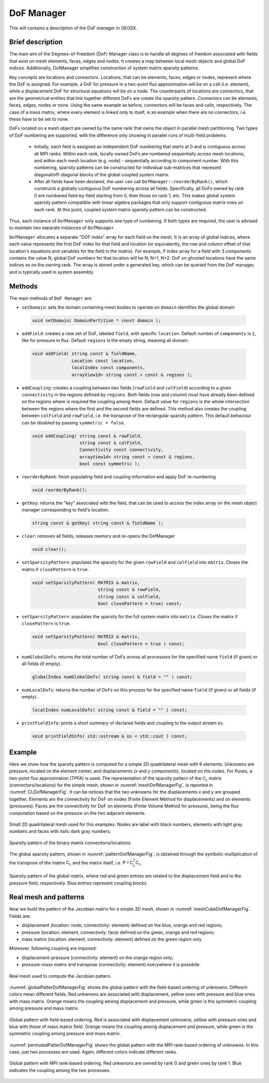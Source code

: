 ###############################################################################
DoF Manager
###############################################################################

This will contains a description of the DoF manager in GEOSX.

Brief description
========================

The main aim of the Degrees-of-Freedom (DoF) Manager class is to handle all
degrees of freedom associated with fields that exist on mesh elements, faces, edges and nodes.
It creates a map between local mesh objects and global DoF indices.
Additionally, DofManager simplifies construction of system matrix sparsity patterns.

Key concepts are locations and connectors.
Locations, that can be elements, faces, edges or nodes, represent where the DoF is assigned.
For example, a DoF for pressure in a two-point flux approximation will be on a cell (i.e. element), while a displacement DoF for structural equations will be on a node.
The counterparts of locations are connectors, that are the geometrical entities
that link together different DoFs are create the sparsity pattern.
Connectors can be elements, faces, edges, nodes or none.
Using the same example as before, connectors will be faces and cells, respectively.
The case of a mass matrix, where every element is linked only to itself, is an example when there are no connectors, i.e. these have to be set to none.

DoFs located on a mesh object are owned by the same rank that owns the object in parallel mesh partitioning.
Two types of DoF numbering are supported, with the difference only showing in parallel runs of multi-field problems.

  * Initially, each field is assigned an independent DoF numbering that starts at 0 and is contiguous across all MPI ranks.
    Within each rank, locally owned DoFs are numbered sequentially across mesh locations, and within each mesh location (e.g. node) - sequentially according to component number.
    With this numbering, sparsity patterns can be constructed for individual sub-matrices that represent diagonal/off-diagonal blocks of the global coupled system matrix.

  * After all fields have been declared, the user can call ``DofManager::reorderByRank()``, which constructs a globally contiguous DoF numbering across all fields.
    Specifically, all DoFs owned by rank 0 are numbered field-by-field starting from 0, then those on rank 1, etc.
    This makes global system sparsity pattern compatible with linear algebra packages that only support contiguous matrix rows on each rank.
    At this point, coupled system matrix sparsity pattern can be constructed.

Thus, each instance of ``DofManager`` only supports one type of numbering.
If both types are required, the user is advised to maintain two separate instances of ``DofManager``.


``DofManager`` allocates a separate "DOF index" array for each field on the mesh.
It is an array of global indices, where each value represents the first DoF index for that field and location (or equivalently, the row and column offset of that location's equations and variables for the field in the matrix).
For example, if index array for a field with 3 components contains the value N, global DoF numbers for that location will be N, N+1, N+2.
DoF on ghosted locations have the same indices as on the owning rank.
The array is stored under a generated key, which can be queried from the DoF manager, and is typically used in system assembly.

Methods
========================

The main methods of ``DoF Manager`` are:

* ``setDomain``: sets the domain containing mesh bodies to operate on
  ``domain`` identifies the global domain

 .. code-block:: c

  void setDomain( DomainPartition * const domain );

* ``addField``: creates a new set of DoF, labeled ``field``, with specific
  ``location``.
  Default number of ``components`` is ``1``, like for pressure in flux.
  Default ``regions`` is the empty string, meaning all domain.

 .. code-block:: c

  void addField( string const & fieldName,
                 Location const location,
                 localIndex const components,
                 arrayView1d< string const > const & regions );

* ``addCoupling``: creates a coupling between two fields (``rowField`` and
  ``colField``) according to a given ``connectivity`` in the regions defined by ``regions``.
  Both fields (row and column) must have already been defined on the regions where is required the coupling among them.
  Default value for ``regions`` is the whole intersection between the regions where the first and the second fields are defined.
  This method also creates the coupling between ``colField`` and ``rowField``, i.e. the transpose of the rectangular sparsity pattern.
  This default behaviour can be disabled by passing ``symmetric = false``.

 .. code-block:: c

  void addCoupling( string const & rowField,
                    string const & colField,
                    Connectivity const connectivity,
                    arrayView1d< string const > const & regions,
                    bool const symmetric );

* ``reorderByRank``: finish populating field and coupling information and apply DoF
  re-numbering

 .. code-block:: c

  void reorderByRank();

* ``getKey``: returns the "key" associated with the field, that can be used to access the index array on the mesh object manager corresponding to field's location.

 .. code-block:: c

  string const & getKey( string const & fieldName );

* ``clear``: removes all fields, releases memory and re-opens the DofManager

 .. code-block:: c

  void clear();

* ``setSparsityPattern``: populates the sparsity for the given
  ``rowField`` and ``colField`` into ``matrix``.
  Closes the matrix if ``closePattern`` is ``true``.

 .. code-block:: c

  void setSparsityPattern( MATRIX & matrix,
                           string const & rowField,
                           string const & colField,
                           bool closePattern = true) const;

* ``setSparsityPattern``: populates the sparsity for the full system matrix into ``matrix``.
  Closes the matrix if ``closePattern`` is ``true``.

 .. code-block:: c

  void setSparsityPattern( MATRIX & matrix,
                           bool closePattern = true ) const;

* ``numGlobalDofs``: returns the total number of DoFs across all processors for
  the specified name ``field`` (if given) or all fields (if empty).

 .. code-block:: c

  globalIndex numGlobalDofs( string const & field = "" ) const;

* ``numLocalDofs``: returns the number of DoFs on this process for the
  specified name ``field`` (if given) or all fields (if empty).

 .. code-block:: c

  localIndex numLocalDofs( string const & field = "" ) const;

* ``printFieldInfo``: prints a short summary of declared fields and coupling to the output stream ``os``.

 .. code-block:: c

  void printFieldInfo( std::ostream & os = std::cout ) const;

Example
=======

Here we show how the sparsity pattern is computed for a simple 2D quadrilateral mesh with 6 elements.
Unknowns are pressure, located on the element center, and displacements (*x* and *y* components), located on the nodes.
For fluxes, a two-point flux approximation (TPFA) is used.
The representation of the sparsity pattern of the :math:`\mathsf{C_L}` matrix (connectors/locations) for the simple mesh, shown in :numref:`meshDofManagerFig`, is
reported in :numref:`CLDofManagerFig`.
It can be notices that the two unknowns for the displacements *x* and *y* are grouped together.
Elements are the connectivity for DoF on nodes (Finite Element Method for displacements) and on elements (pressures).
Faces are the connectivity for DoF on elements (Finite Volume Method for pressure), being the flux computation based on the pressure on the two adjacent elements.

.. _meshDofManagerFig:
.. figure:: /coreComponents/linearAlgebra/docs/images/mesh2D.svg
   :align: center
   :width: 250
   :figclass: align-center

   Small 2D quadrilateral mesh used for this examples.
   Nodes are label with black numbers, elements with light gray numbers and
   faces with italic dark gray numbers.

.. _CLDofManagerFig:
.. figure:: /coreComponents/linearAlgebra/docs/images/CL.svg
   :align: center
   :width: 500
   :figclass: align-center

   Sparsity pattern of the binary matrix connections/locations.

The global sparsity pattern, shown in :numref:`patternDofManagerFig`, is obtained through the symbolic multiplication of the transpose of the matrix :math:`\mathsf{C_L}` and the matrix itself, i.e. :math:`\mathsf{P = C_L^T C_L}`.

.. _patternDofManagerFig:
.. figure:: /coreComponents/linearAlgebra/docs/images/pattern.svg
   :align: center
   :width: 400
   :figclass: align-center

   Sparsity pattern of the global matrix, where red and green entries are related to the displacement field and to the pressure field, respectively.
   Blue entries represent coupling blocks.

Real mesh and patterns
======================

Now we build the pattern of the Jacobian matrix for a simple 3D mesh, shown in
:numref:`meshCubeDofManagerFig`. Fields are:

- displacement (location: node, connectivity: element) defined on the blue, orange and red regions;
- pressure (location: element, connectivity: face) defined on the green, orange and red regions;
- mass matrix (location: element, connectivity: element) defined on the green region only.

Moreover, following coupling are imposed:

- displacement-pressure (connectivity: element) on the orange region only;
- pressure-mass matrix and transpose (connectivity: element) everywhere it is
  possibile.

.. _meshCubeDofManagerFig:
.. figure:: /coreComponents/linearAlgebra/docs/images/meshCube3D.svg
   :align: center
   :width: 400
   :figclass: align-center

   Real mesh used to compute the Jacobian pattern.

:numref:`globalPatterDofManagerFig` shows the global pattern with the field-based ordering of unknowns.
Different colors mean different fields.
Red unkwnons are associated with displacement, yellow ones with pressure and blue ones with mass matrix.
Orange means the coupling among displacement and pressure, while green is the symmetric coupling among pressure and mass matrix.

.. _globalPatterDofManagerFig:
.. figure:: /coreComponents/linearAlgebra/docs/images/global.svg
   :align: center
   :width: 400
   :figclass: align-center

   Global pattern with field-based ordering.
   Red is associated with displacement unknowns, yellow with pressure ones and blue with those of mass matrix field.
   Orange means the coupling among displacement and pressure, while green is the symmetric coupling among pressure and mass matrix.

:numref:`permutedPatterDofManagerFig` shows the global pattern with the MPI rank-based ordering of unknowns.
In this case, just two processes are used.
Again, different colors indicate different ranks.

.. _permutedPatterDofManagerFig:
.. figure:: /coreComponents/linearAlgebra/docs/images/permutedGlobal.svg
   :align: center
   :width: 400
   :figclass: align-center

   Global pattern with MPI rank-based ordering.
   Red unkwnons are owned by rank 0 and green ones by rank 1.
   Blue indicates the coupling among the two processes.
